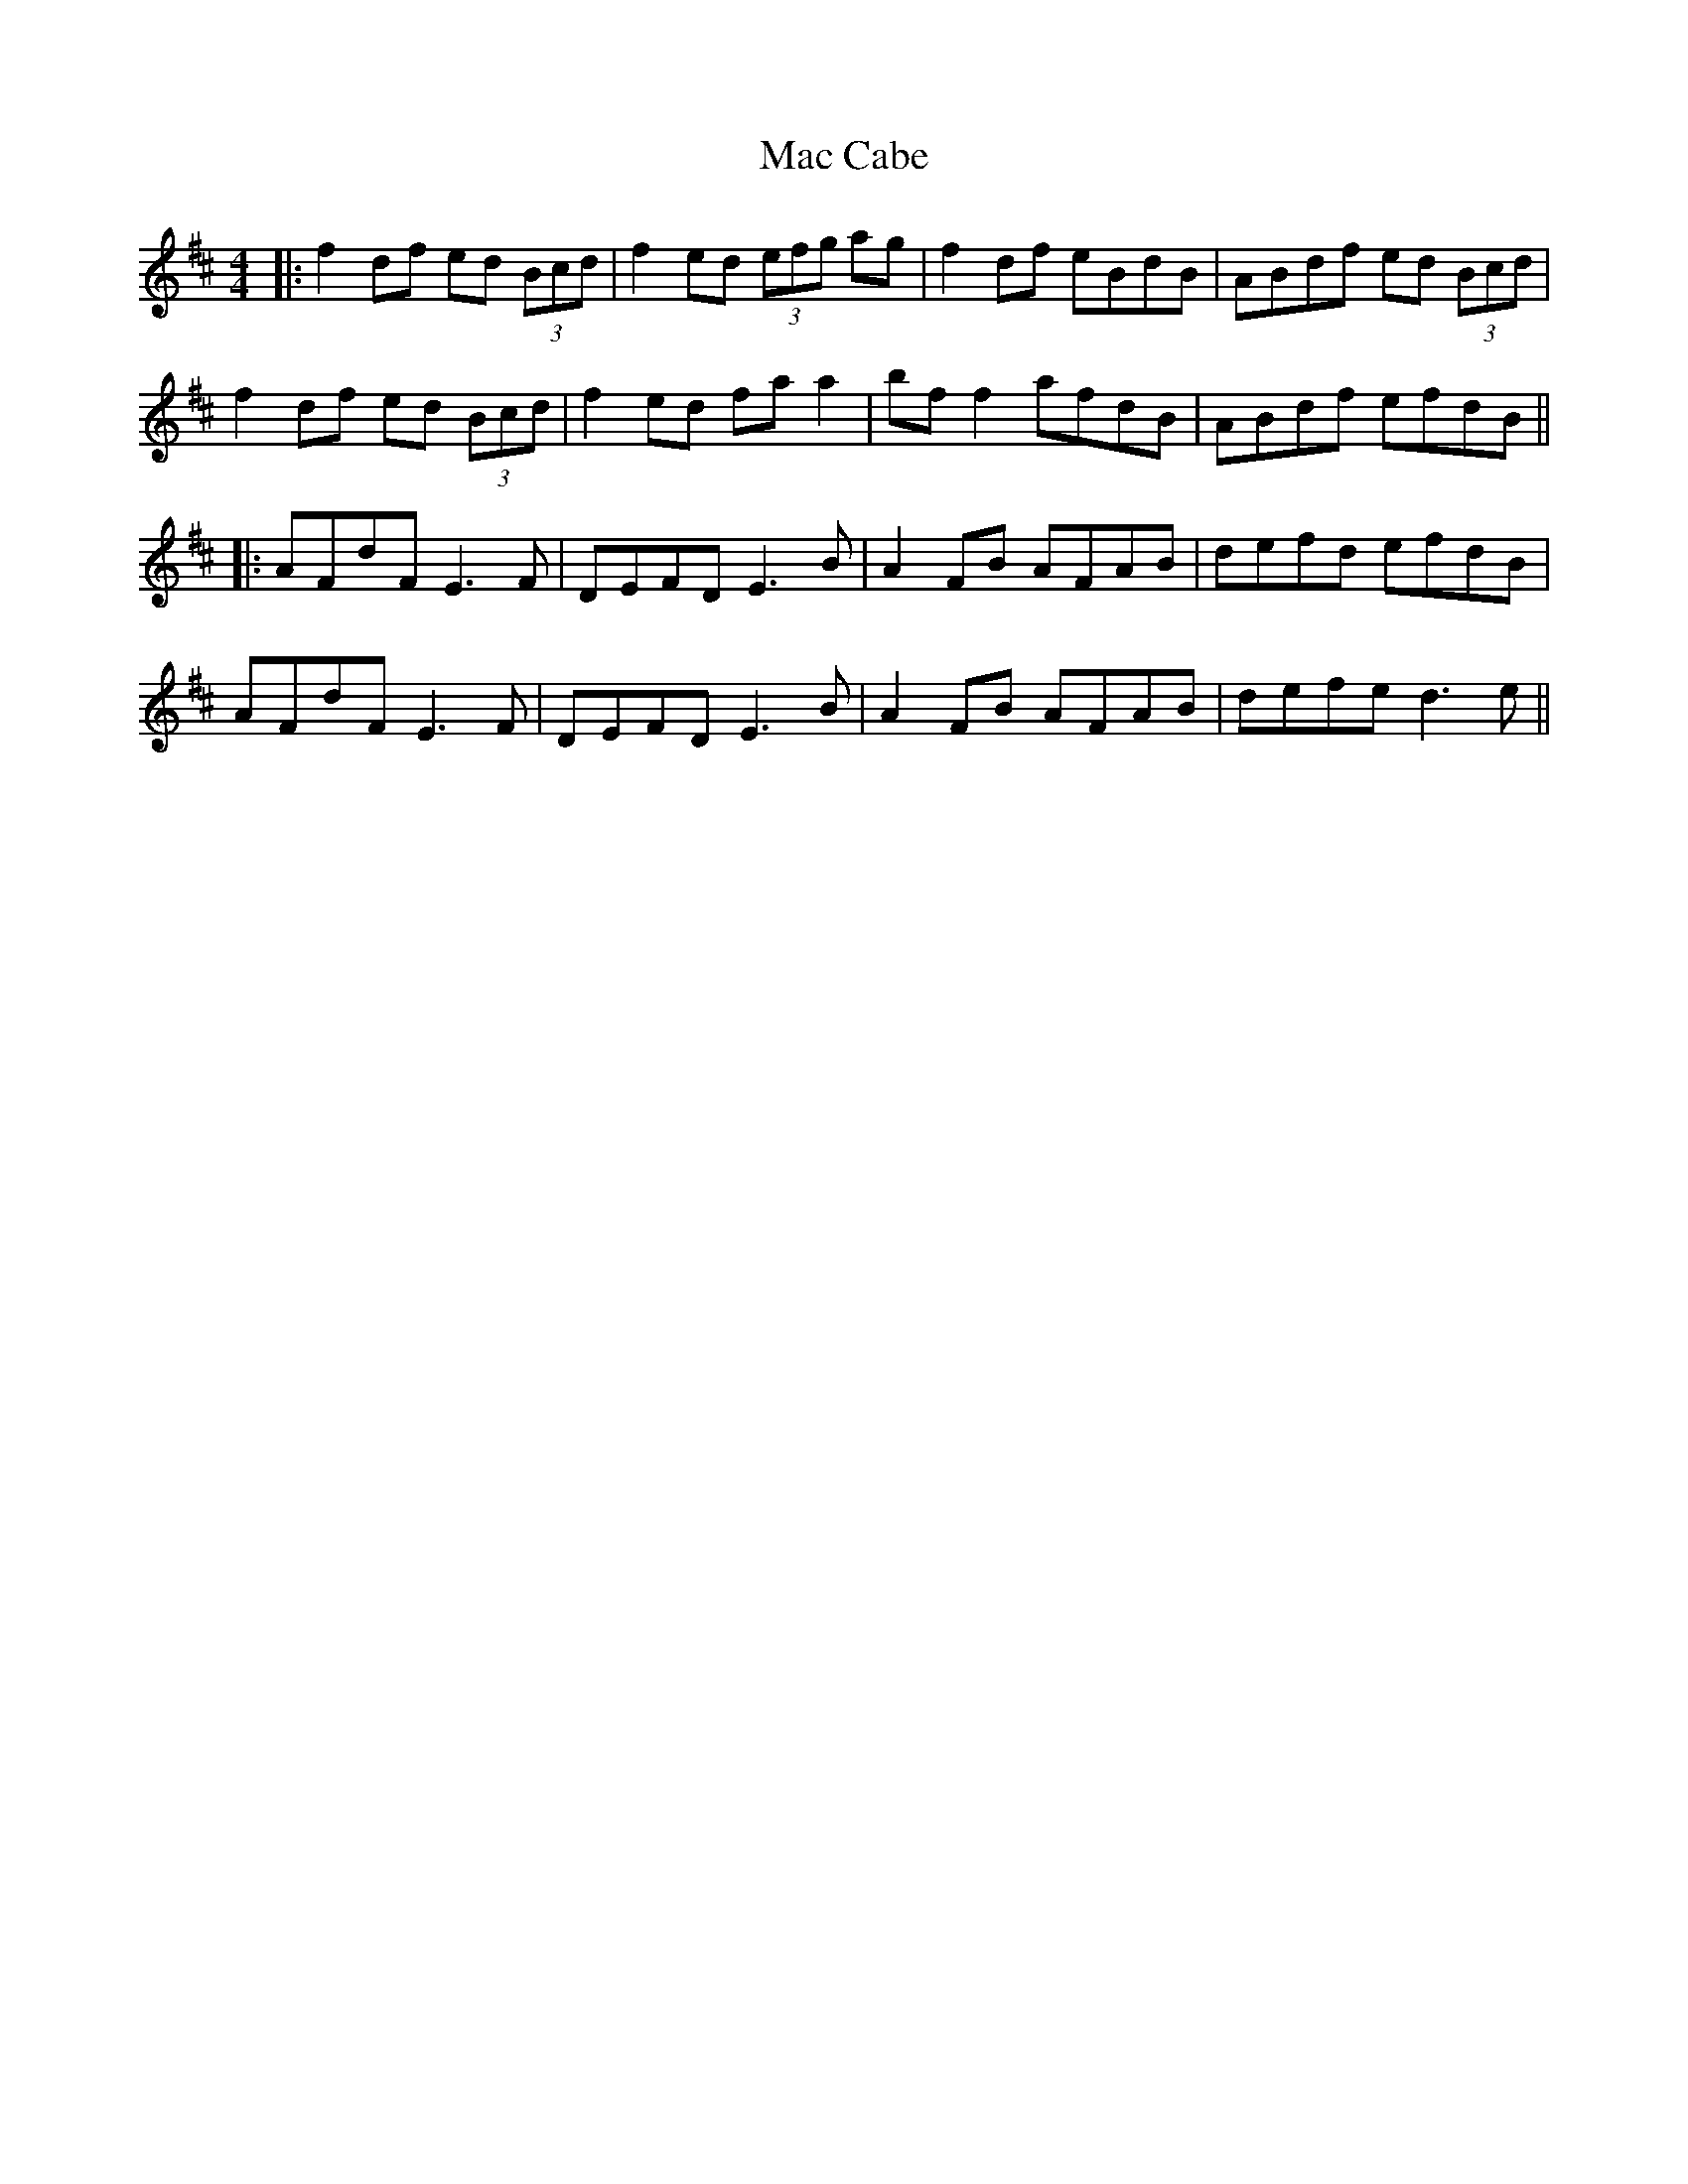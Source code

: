X: 2
T: Mac Cabe
Z: JACKB
S: https://thesession.org/tunes/7814#setting25364
R: reel
M: 4/4
L: 1/8
K: Dmaj
|:f2df ed (3Bcd|f2ed (3efg ag|f2df eBdB|ABdf ed (3Bcd|
f2df ed (3Bcd|f2ed fa a2|bf f2 afdB|ABdf efdB||
|:AFdF E3F|DEFD E3B|A2FB AFAB|defd efdB|
AFdF E3F|DEFD E3B|A2FB AFAB|defe d3e||
